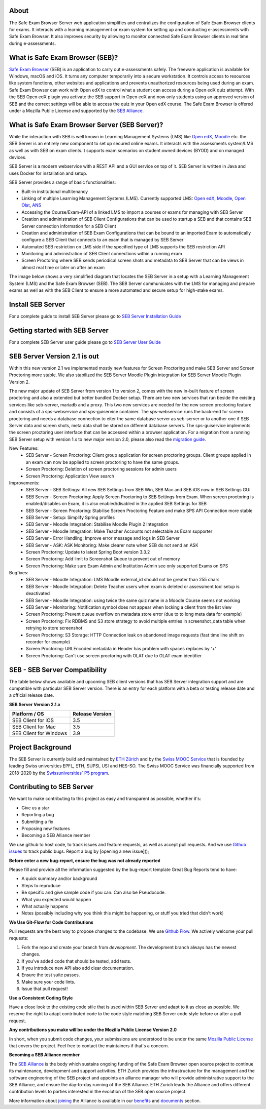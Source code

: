 
.. image:: https://readthedocs.org/projects/seb-server-setup/badge/?version=latest
    :target: https://seb-server-setup.readthedocs.io/en/latest/?badge=latest
    :alt: Documentation Status

About
-----
The Safe Exam Browser Server web application simplifies and centralizes the configuration of Safe Exam Browser clients for exams. It interacts with a learning management or exam system for setting up and conducting e-assessments with Safe Exam Browser. It also improves security by allowing to monitor connected Safe Exam Browser clients in real time during e-assessments.

What is Safe Exam Browser (SEB)?
--------------------------------

`Safe Exam Browser <https://safeexambrowser.org/>`_ (SEB) is an application to carry out e-assessments safely. 
The freeware application is available for Windows, macOS and iOS. It turns any computer temporarily into a secure workstation. 
It controls access to resources like system functions, other websites and applications and prevents unauthorized resources being 
used during an exam. Safe Exam Browser can work with Open edX to control what a student can access during a Open edX quiz attempt. 
With the SEB Open edX plugin you activate the SEB support in Open edX and now only students using an approved version of SEB and the 
correct settings will be able to access the quiz in your Open edX course. The Safe Exam Browser is offered under a Mozilla Public License 
and supported by the `SEB Alliance <https://safeexambrowser.org/alliance/>`_.


What is Safe Exam Browser Server (SEB Server)?
----------------------------------------------

While the interaction with SEB is well known in Learning Management Systems (LMS) like `Open edX <https://open.edx.org/>`_, 
`Moodle <https://moodle.org/>`_ etc. the SEB Server is an entirely new component to set up secured online exams. 
It interacts with the assessments system/LMS as well as with SEB on exam clients.It supports exam scenarios on student owned devices (BYOD) 
and on managed devices.

SEB Server is a modern webservice with a REST API and a GUI service on top of it. SEB Server is written in Java and uses Docker for installation and setup.

SEB Server provides a range of basic functionalities:

- Built-in institutional multitenancy
- Linking of multiple Learning Management Systems (LMS). Currently supported LMS: `Open edX <https://open.edx.org/>`_, `Moodle <https://moodle.org/>`_, `Open Olat <https://www.openolat.com/>`_, `ANS <https://ans.app/>`_
- Accessing the Course/Exam-API of a linked LMS to import a courses or exams for managing with SEB Server
- Creation and administration of SEB Client Configurations that can be used to startup a SEB and that contains SEB Server connection information for a SEB Client
- Creation and administration of SEB Exam Configurations that can be bound to an imported Exam to automatically configure a SEB Client that connects to an exam that is managed by SEB Server
- Automated SEB restriction on LMS side if the specified type of LMS supports the SEB restriction API
- Monitoring and administration of SEB Client connections within a running exam
- Screen Proctoring where SEB sends periodical screen shots and metadata to SEB Server that can be views in almost real time or later on after an exam

The image below shows a very simplified diagram that locates the SEB Server in a setup with a Learning Management System (LMS) and the 
Safe Exam Browser (SEB). The SEB Server communicates with the LMS for managing and prepare exams as well as with the SEB Client to ensure 
a more automated and secure setup for high-stake exams.

.. image:: https://raw.githubusercontent.com/SafeExamBrowser/seb-server/rel-2.0/docs/images/setup_1.png
    :align: center
    :target: https://raw.githubusercontent.com/SafeExamBrowser/seb-server/rel-2.0/docs/images/setup_1.png


Install SEB Server
------------------

For a complete guide to install SEB Server please go to `SEB Server Installation Guide <https://seb-server-setup.readthedocs.io/en/latest/overview.html>`_

Getting started with SEB Server
-------------------------------

For a complete SEB Server user guide please go to `SEB Server User Guide <https://seb-server.readthedocs.io/en/latest/#>`_

SEB Server Version 2.1 is out
-------------------------------

Within this new version 2.1 we implemented mostly new features for Screen Proctoring and make SEB Server and Screen Proctoring 
more stable. We also stabilized the SEB Server Moodle Plugin integration for SEB Server Moodle Plugin Version 2.

The new major update of SEB Server from version 1 to version 2, comes with the new in-built feature of screen proctoring and also a extended but better bundled Docker setup.
There are two new services that run beside the existing services like seb-server, mariadb and a proxy. This two new services are needed for the new screen proctoring feature
and consists of a sps-webservice and sps-guiservice container. The sps-webservice runs the back-end for screen proctoring and needs a database connection to eiter the same
database server as seb-server or to another one if SEB Server data and screen shots, meta data shall be stored on different database servers. The sps-guiservice implements
the screen proctoring user interface that can be accessed within a browser application.
For a migration from a running SEB Server setup with version 1.x to new major version 2.0, please also read the `migration guide <https://seb-server-setup.readthedocs.io/en/latest/major-migration.html>`_.

New Features:
    - SEB Server - Screen Proctoring: Client group application for screen proctoring groups. Client groups applied in an exam can now be applied to screen proctoring to have the same groups.
    - Screen Proctoring: Deletion of screen proctoring sessions for admin users
    - Screen Proctoring: Application View search   

Improvements:
   - SEB Server - SEB Settings: All new SEB Settings from SEB Win, SEB Mac and SEB iOS now in SEB Settings GUI
   - SEB Server - Screen Proctoring: Apply Screen Proctoring to SEB Settings from Exam. When screen proctoring is enabled/disables on Exam, it is also enabled/disabled in the applied SEB Settings for SEB
   - SEB Server - Screen Proctoring: Stabilise Screen Proctoring Feature and make SPS API Connection more stable
   - SEB Server - Setup: Simplify Spring profiles
   - SEB Server - Moodle Integration: Stabilise Moodle Plugin 2 Integration
   - SEB Server - Moodle Integration: Make Teacher Accounts not selectable as Exam supporter
   - SEB Server - Error Handling: Improve error message and logs in SEB Server
   - SEB Server - ASK: ASK Monitoring: Make clearer note when SEB do not send an ASK 
   - Screen Proctoring: Update to latest Spring Boot version 3.3.2
   - Screen Proctoring: Add limit to Screenshot Queue to prevent out of memory
   - Screen Proctoring: Make sure Exam Admin and Institution Admin see only supported Exams on SPS

Bugfixes:
   - SEB Server - Moodle Integration: LMS Moodle external_id should not be greater than 255 chars
   - SEB Server - Moodle Integration: Delete Teacher users when exam is deleted or assessment tool setup is deactivated
   - SEB Server - Moodle Integration: using twice the same quiz name in a Moodle Course seems not working
   - SEB Server - Monitoring: Notification symbol does not appear when locking a client from the list view
   - Screen Proctoring: Prevent queue overflow on metadata store error (due to to long meta data for example)
   - Screen Proctoring: Fix RDBMS and S3 store strategy to avoid multiple entries in screenshot_data table when retrying to store screenshot
   - Screen Proctoring: S3 Storage: HTTP Connection leak on abandoned image requests (fast time line shift on recorder for example)
   - Screen Proctoring: URLEncoded metadata in Header has problem with spaces replaces by '+'
   - Screen Proctoring: Can't use screen proctoring with OLAT due to OLAT exam identifier


SEB - SEB Server Compatibility
------------------------------

The table below shows available and upcoming SEB client versions that has SEB Server integration support and are compatible with particular 
SEB Server version. There is an entry for each platform with a beta or testing release date and a official release date.

**SEB Server Version 2.1.x**

.. csv-table::
   :header: "Platform / OS", "Release Version"

   "SEB Client for iOS", "3.5"
   "SEB Client for Mac", "3.5"
   "SEB Client for Windows", "3.9"


Project Background
------------------

The SEB Server is currently build and maintained by `ETH Zürich <https://ethz.ch/en.html>`_ and by the `Swiss MOOC Service <https://www.swissmooc.ch/>`_ that is founded by leading Swiss universities EPFL, ETH, SUPSI, USI and HES-SO. The Swiss MOOC Service was financially supported from 2018-2020 by the `Swissuniversities´ P5 program <https://www.swissuniversities.ch/themen/digitalisierung/p-5-wissenschaftliche-information>`_.

Contributing to SEB Server
---------------------------

We want to make contributing to this project as easy and transparent as possible, whether it's:

- Give us a star
- Reporting a bug
- Submitting a fix
- Proposing new features
- Becoming a SEB Alliance member

We use github to host code, to track issues and feature requests, as well as accept pull requests.
And we use `Github issues <https://github.com/SafeExamBrowser/seb-server/issues>`_ to track public bugs.
Report a bug by [opening a new issue]();

**Before enter a new bug-report, ensure the bug was not already reported**

Please fill and provide all the information suggested by the bug-report template
Great Bug Reports tend to have:

- A quick summary and/or background
- Steps to reproduce
- Be specific and give sample code if you can. Can also be Pseudocode.
- What you expected would happen
- What actually happens
- Notes (possibly including why you think this might be happening, or stuff you tried that didn't work)

**We Use Git-Flow for Code Contributions**

Pull requests are the best way to propose changes to the codebase. We use `Github Flow <https://www.atlassian.com/git/tutorials/comparing-workflows/gitflow-workflow>`_. We actively welcome your pull requests:

1. Fork the repo and create your branch from `development`. The development branch always has the newest changes.
2. If you've added code that should be tested, add tests.
3. If you introduce new API also add clear documentation.
4. Ensure the test suite passes.
5. Make sure your code lints.
6. Issue that pull request!

**Use a Consistent Coding Style**

Have a close look to the existing code stile that is used within SEB Server and adapt to it as close as possible.
We reserve the right to adapt contributed code to the code style matching SEB Server code style before or after a pull request.

**Any contributions you make will be under the Mozilla Public License Version 2.0**

In short, when you submit code changes, your submissions are understood to be under the same `Mozilla Public License <https://github.com/SafeExamBrowser/seb-server?tab=MPL-2.0-1-ov-file>`_ that covers the project. Feel free to contact the maintainers if that's a concern.

**Becoming a SEB Alliance member**

The `SEB Alliance <https://www.safeexambrowser.org/alliance/members.html>`_ is the body which sustains ongoing funding of the Safe Exam Browser open source project to continue its maintenance, development and support activities. ETH Zurich provides the infrastructure for the management and the software engineering of the SEB project and appoints an alliance manager who will provide administrative support to the SEB Alliance, and ensure the day-to-day running of the SEB Alliance. ETH Zurich leads the Alliance and offers different contribution levels to parties interested in the evolution of the SEB open source project.

More information about `joining <https://www.safeexambrowser.org/alliance/join.html>`_ the Alliance is available in our `benefits <https://www.safeexambrowser.org/alliance/benefits.html>`_ and `documents <https://www.safeexambrowser.org/alliance/documents.html>`_ section.

